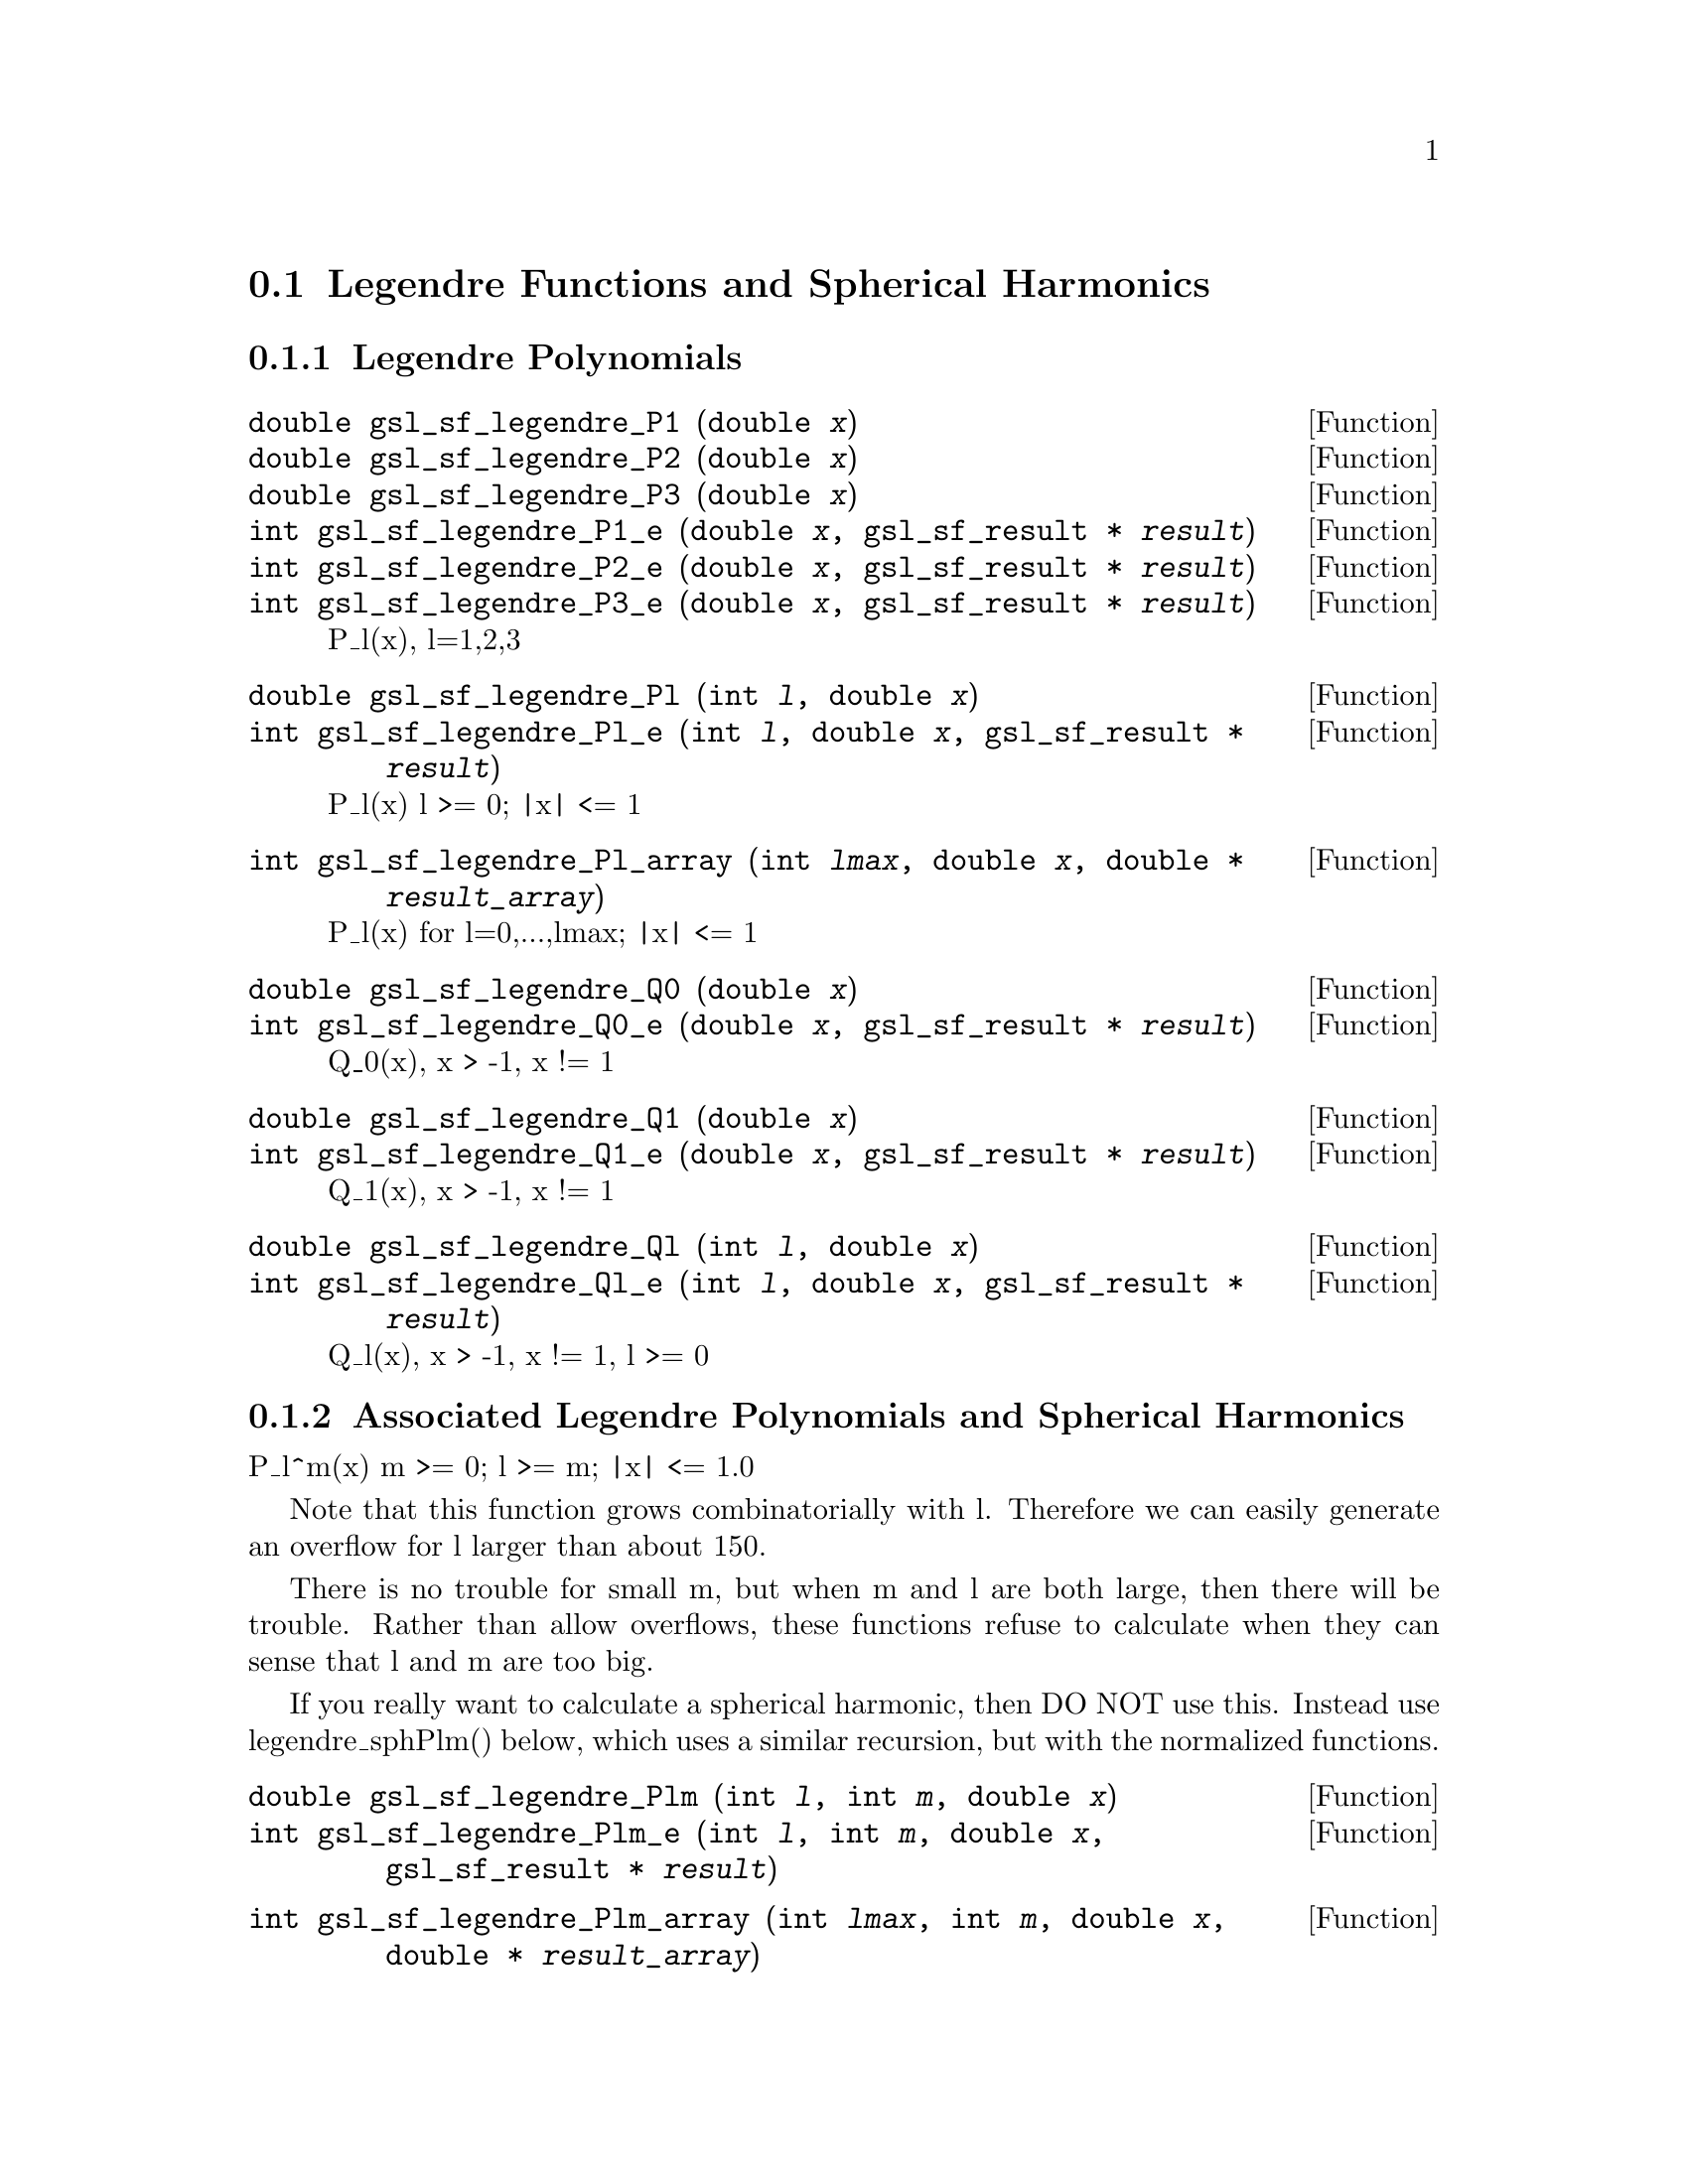 @comment
@node Legendre Functions and Spherical Harmonics
@section Legendre Functions and Spherical Harmonics
@cindex Legendre functions
@cindex spherical harmonics
@cindex conical functions
@cindex hyperbolic space


@subsection Legendre Polynomials

@deftypefun double gsl_sf_legendre_P1 (double @var{x})
@deftypefunx double gsl_sf_legendre_P2 (double @var{x})
@deftypefunx double gsl_sf_legendre_P3 (double @var{x})
@deftypefunx int gsl_sf_legendre_P1_e (double @var{x}, gsl_sf_result * @var{result})
@deftypefunx int gsl_sf_legendre_P2_e (double @var{x}, gsl_sf_result * @var{result})
@deftypefunx int gsl_sf_legendre_P3_e (double @var{x}, gsl_sf_result * @var{result})
P_l(x), l=1,2,3
@comment Exceptional Return Values: none
@end deftypefun


@deftypefun double gsl_sf_legendre_Pl (int @var{l}, double @var{x})
@deftypefunx int gsl_sf_legendre_Pl_e (int @var{l}, double @var{x}, gsl_sf_result * @var{result})
P_l(x)   l >= 0; |x| <= 1
@comment Exceptional Return Values: GSL_EDOM
@end deftypefun

@deftypefun int gsl_sf_legendre_Pl_array (int @var{lmax}, double @var{x}, double * @var{result_array})
P_l(x) for l=0,...,lmax; |x| <= 1
@comment Exceptional Return Values: GSL_EDOM
@end deftypefun

@deftypefun double gsl_sf_legendre_Q0 (double @var{x})
@deftypefunx int gsl_sf_legendre_Q0_e (double @var{x}, gsl_sf_result * @var{result})
Q_0(x), x > -1, x != 1
@comment Exceptional Return Values: GSL_EDOM
@end deftypefun


@deftypefun double gsl_sf_legendre_Q1 (double @var{x})
@deftypefunx int gsl_sf_legendre_Q1_e (double @var{x}, gsl_sf_result * @var{result})
Q_1(x), x > -1, x != 1
@comment Exceptional Return Values: GSL_EDOM
@end deftypefun

@deftypefun double gsl_sf_legendre_Ql (int @var{l}, double @var{x})
@deftypefunx int gsl_sf_legendre_Ql_e (int @var{l}, double @var{x}, gsl_sf_result * @var{result})
Q_l(x), x > -1, x != 1, l >= 0
@comment Exceptional Return Values: GSL_EDOM
@end deftypefun


@subsection Associated Legendre Polynomials and Spherical Harmonics

P_l^m(x)  m >= 0; l >= m; |x| <= 1.0

Note that this function grows combinatorially with l.
Therefore we can easily generate an overflow for l larger
than about 150.

There is no trouble for small m, but when m and l are both large,
then there will be trouble.  Rather than allow overflows, these
functions refuse to calculate when they can sense that l and m are
too big.

If you really want to calculate a spherical harmonic, then DO NOT
use this.  Instead use legendre_sphPlm() below, which  uses a similar
recursion, but with the normalized functions.

@deftypefun double gsl_sf_legendre_Plm (int @var{l}, int @var{m}, double @var{x})
@deftypefunx int gsl_sf_legendre_Plm_e (int @var{l}, int @var{m}, double @var{x}, gsl_sf_result * @var{result})
@comment Exceptional Return Values: GSL_EDOM, GSL_EOVRFLW
@end deftypefun



@deftypefun int gsl_sf_legendre_Plm_array (int @var{lmax}, int @var{m}, double @var{x}, double * @var{result_array})
P_l^m(x)  m >= 0; l >= m; |x| <= 1.0
l=|m|,...,lmax
@comment Exceptional Return Values: GSL_EDOM, GSL_EOVRFLW
@end deftypefun



@deftypefun double gsl_sf_legendre_sphPlm (int @var{l}, int @var{m}, double @var{x})
@deftypefunx int gsl_sf_legendre_sphPlm_e (int @var{l}, int @var{m}, double @var{x}, gsl_sf_result * @var{result})
P_l^m(x), normalized properly for use in spherical harmonics
m >= 0; l >= m; |x| <= 1.0

There is no overflow problem, as there is for the
standard normalization of P_l^m(x).

Specifically, it returns:

       sqrt((2l+1)/(4pi)) sqrt((l-m)!/(l+m)!) P_l^m(x)

@comment Exceptional Return Values: GSL_EDOM
@end deftypefun



@deftypefun int gsl_sf_legendre_sphPlm_array (int @var{lmax}, int @var{m}, double @var{x}, double * @var{result_array})
P_l^m(x), normalized properly for use in spherical harmonics
m >= 0; l >= m; |x| <= 1.0
l=|m|,...,lmax
@comment Exceptional Return Values: GSL_EDOM
@end deftypefun



@deftypefun int gsl_sf_legendre_array_size (const int @var{lmax}, const int @var{m})
size of result_array[] needed for the array versions of Plm
(lmax - m + 1)
@comment Exceptional Return Values: none
@end deftypefun



@subsection Conical Functions

@deftypefun double gsl_sf_conicalP_half (double @var{lambda}, double @var{x})
@deftypefunx int gsl_sf_conicalP_half_e (double @var{lambda}, double @var{x}, gsl_sf_result * @var{result})
Irregular Spherical Conical Function
P^(1/2)_(-1/2 + I lambda)(x)

x > -1.0
@comment Exceptional Return Values: GSL_EDOM
@end deftypefun


@deftypefun double gsl_sf_conicalP_mhalf (double @var{lambda}, double @var{x})
@deftypefunx int gsl_sf_conicalP_mhalf_e (double @var{lambda}, double @var{x}, gsl_sf_result * @var{result})
Regular Spherical Conical Function
P^(-1/2)_(-1/2 + I lambda)(x)

x > -1.0
@comment Exceptional Return Values: GSL_EDOM
@end deftypefun


@deftypefun double gsl_sf_conicalP_0 (double @var{lambda}, double @var{x})
@deftypefunx int gsl_sf_conicalP_0_e (double @var{lambda}, double @var{x}, gsl_sf_result * @var{result})
Conical Function
P^(0)_(-1/2 + I lambda)(x)

x > -1.0
@comment Exceptional Return Values: GSL_EDOM
@end deftypefun


@deftypefun double gsl_sf_conicalP_1 (double @var{lambda}, double @var{x})
@deftypefunx int gsl_sf_conicalP_1_e (double @var{lambda}, double @var{x}, gsl_sf_result * @var{result})
Conical Function
P^(1)_(-1/2 + I lambda)(x)

x > -1.0
@comment Exceptional Return Values: GSL_EDOM
@end deftypefun


@deftypefun double gsl_sf_conicalP_sph_reg (int @var{l}, double @var{lambda}, double @var{x})
@deftypefunx int gsl_sf_conicalP_sph_reg_e (int @var{l}, double @var{lambda}, double @var{x}, gsl_sf_result * @var{result})
Regular Spherical Conical Function
P^(-1/2-l)_(-1/2 + I lambda)(x)

x > -1.0, l >= -1
@comment Exceptional Return Values: GSL_EDOM
@end deftypefun


@deftypefun double gsl_sf_conicalP_cyl_reg (int @var{m}, double @var{lambda}, double @var{x})
@deftypefunx int gsl_sf_conicalP_cyl_reg_e (int @var{m}, double @var{lambda}, double @var{x}, gsl_sf_result * @var{result})
Regular Cylindrical Conical Function
P^(-m)_(-1/2 + I lambda)(x)

x > -1.0, m >= -1
@comment Exceptional Return Values: GSL_EDOM
@end deftypefun



@subsection Radial Functions for Hyperbolic Space

The following spherical functions are specializations
of Legendre functions which give the regular eigenfunctions
of the Laplacian on a 3-dimensional hyperbolic space.
Of particular interest is the flat limit, which is
Flat-Lim := (lambda->Inf, eta->0, lambda*eta fixed).

  
@deftypefun double gsl_sf_legendre_H3d_0 (double @var{lambda}, double @var{eta})
@deftypefunx int gsl_sf_legendre_H3d_0_e (double @var{lambda}, double @var{eta}, gsl_sf_result * @var{result})
Zeroth radial eigenfunction of the Laplacian on the
3-dimensional hyperbolic space.

legendre_H3d_0(lambda,eta) := sin(lambda*eta)/(lambda*sinh(eta))

Normalization:
Flat-Lim legendre_H3d_0(lambda,eta) = j_0(lambda*eta)

eta >= 0.0
@comment Exceptional Return Values: GSL_EDOM
@end deftypefun


@deftypefun double gsl_sf_legendre_H3d_1 (double @var{lambda}, double @var{eta})
@deftypefunx int gsl_sf_legendre_H3d_1_e (double @var{lambda}, double @var{eta}, gsl_sf_result * @var{result})
First radial eigenfunction of the Laplacian on the
3-dimensional hyperbolic space.

legendre_H3d_1(lambda,eta) :=
   1/sqrt(lambda^2 + 1) sin(lam eta)/(lam sinh(eta))
   (coth(eta) - lambda cot(lambda*eta))

Normalization:
Flat-Lim legendre_H3d_1(lambda,eta) = j_1(lambda*eta)

eta >= 0.0
@comment Exceptional Return Values: GSL_EDOM
@end deftypefun


@deftypefun double gsl_sf_legendre_H3d (int @var{l}, double @var{lambda}, double @var{eta})
@deftypefunx int gsl_sf_legendre_H3d_e (int @var{l}, double @var{lambda}, double @var{eta}, gsl_sf_result * @var{result})
l'th radial eigenfunction of the Laplacian on the
3-dimensional hyperbolic space.

Normalization:
Flat-Lim legendre_H3d_l(l,lambda,eta) = j_l(lambda*eta)

eta >= 0.0, l >= 0
@comment Exceptional Return Values: GSL_EDOM
@end deftypefun

@deftypefun int gsl_sf_legendre_H3d_array (int @var{lmax}, double @var{lambda}, double @var{eta}, double * @var{result_array})
Array of H3d(ell),  0 <= ell <= lmax
@comment Exceptional Return Values:
@end deftypefun

